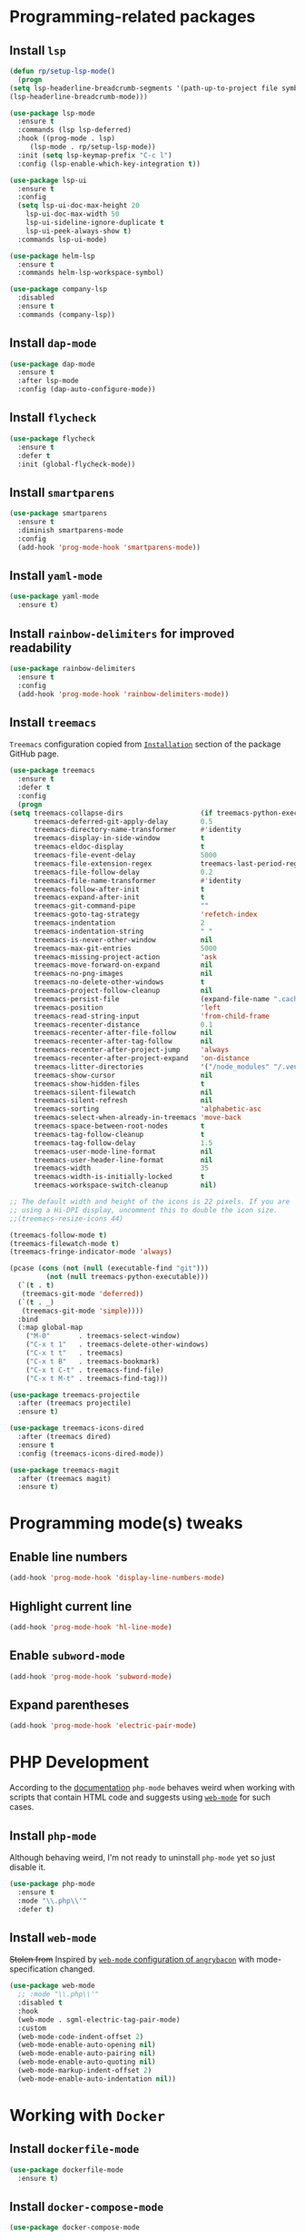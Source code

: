 #+property: header-args    :results silent
* Programming-related packages
** Install =lsp=
   #+begin_src emacs-lisp
     (defun rp/setup-lsp-mode()
       (progn
	 (setq lsp-headerline-breadcrumb-segments '(path-up-to-project file symbols))
	 (lsp-headerline-breadcrumb-mode)))

     (use-package lsp-mode
       :ensure t
       :commands (lsp lsp-deferred)
       :hook ((prog-mode . lsp)
	      (lsp-mode . rp/setup-lsp-mode))
       :init (setq lsp-keymap-prefix "C-c l")
       :config (lsp-enable-which-key-integration t))

     (use-package lsp-ui
       :ensure t
       :config
       (setq lsp-ui-doc-max-height 20
	     lsp-ui-doc-max-width 50
	     lsp-ui-sideline-ignore-duplicate t
	     lsp-ui-peek-always-show t)
       :commands lsp-ui-mode)

     (use-package helm-lsp
       :ensure t
       :commands helm-lsp-workspace-symbol)

     (use-package company-lsp
       :disabled
       :ensure t
       :commands (company-lsp))
   #+end_src
** Install =dap-mode=
   #+begin_src emacs-lisp
     (use-package dap-mode
       :ensure t
       :after lsp-mode
       :config (dap-auto-configure-mode))
   #+end_src
** Install =flycheck=
   #+begin_src emacs-lisp
     (use-package flycheck
       :ensure t
       :defer t
       :init (global-flycheck-mode))
   #+end_src
** Install =smartparens=
   #+begin_src emacs-lisp
     (use-package smartparens
       :ensure t
       :diminish smartparens-mode
       :config
       (add-hook 'prog-mode-hook 'smartparens-mode))
   #+end_src
** Install =yaml-mode=
   #+begin_src emacs-lisp
     (use-package yaml-mode
       :ensure t)
   #+end_src
** Install =rainbow-delimiters= for improved readability
   #+begin_src emacs-lisp
     (use-package rainbow-delimiters
       :ensure t
       :config
       (add-hook 'prog-mode-hook 'rainbow-delimiters-mode))
   #+end_src
** Install =treemacs=
   =Treemacs= configuration copied from [[https://github.com/Alexander-Miller/treemacs#installation][=Installation=]] section of the package GitHub page.
   #+begin_src emacs-lisp
     (use-package treemacs
       :ensure t
       :defer t
       :config
       (progn
	 (setq treemacs-collapse-dirs                   (if treemacs-python-executable 3 0)
	       treemacs-deferred-git-apply-delay        0.5
	       treemacs-directory-name-transformer      #'identity
	       treemacs-display-in-side-window          t
	       treemacs-eldoc-display                   t
	       treemacs-file-event-delay                5000
	       treemacs-file-extension-regex            treemacs-last-period-regex-value
	       treemacs-file-follow-delay               0.2
	       treemacs-file-name-transformer           #'identity
	       treemacs-follow-after-init               t
	       treemacs-expand-after-init               t
	       treemacs-git-command-pipe                ""
	       treemacs-goto-tag-strategy               'refetch-index
	       treemacs-indentation                     2
	       treemacs-indentation-string              " "
	       treemacs-is-never-other-window           nil
	       treemacs-max-git-entries                 5000
	       treemacs-missing-project-action          'ask
	       treemacs-move-forward-on-expand          nil
	       treemacs-no-png-images                   nil
	       treemacs-no-delete-other-windows         t
	       treemacs-project-follow-cleanup          nil
	       treemacs-persist-file                    (expand-file-name ".cache/treemacs-persist" user-emacs-directory)
	       treemacs-position                        'left
	       treemacs-read-string-input               'from-child-frame
	       treemacs-recenter-distance               0.1
	       treemacs-recenter-after-file-follow      nil
	       treemacs-recenter-after-tag-follow       nil
	       treemacs-recenter-after-project-jump     'always
	       treemacs-recenter-after-project-expand   'on-distance
	       treemacs-litter-directories              '("/node_modules" "/.venv" "/.cask")
	       treemacs-show-cursor                     nil
	       treemacs-show-hidden-files               t
	       treemacs-silent-filewatch                nil
	       treemacs-silent-refresh                  nil
	       treemacs-sorting                         'alphabetic-asc
	       treemacs-select-when-already-in-treemacs 'move-back
	       treemacs-space-between-root-nodes        t
	       treemacs-tag-follow-cleanup              t
	       treemacs-tag-follow-delay                1.5
	       treemacs-user-mode-line-format           nil
	       treemacs-user-header-line-format         nil
	       treemacs-width                           35
	       treemacs-width-is-initially-locked       t
	       treemacs-workspace-switch-cleanup        nil)

	 ;; The default width and height of the icons is 22 pixels. If you are
	 ;; using a Hi-DPI display, uncomment this to double the icon size.
	 ;;(treemacs-resize-icons 44)

	 (treemacs-follow-mode t)
	 (treemacs-filewatch-mode t)
	 (treemacs-fringe-indicator-mode 'always)

	 (pcase (cons (not (null (executable-find "git")))
		      (not (null treemacs-python-executable)))
	   (`(t . t)
	    (treemacs-git-mode 'deferred))
	   (`(t . _)
	    (treemacs-git-mode 'simple))))
       :bind
       (:map global-map
	     ("M-0"       . treemacs-select-window)
	     ("C-x t 1"   . treemacs-delete-other-windows)
	     ("C-x t t"   . treemacs)
	     ("C-x t B"   . treemacs-bookmark)
	     ("C-x t C-t" . treemacs-find-file)
	     ("C-x t M-t" . treemacs-find-tag)))

     (use-package treemacs-projectile
       :after (treemacs projectile)
       :ensure t)

     (use-package treemacs-icons-dired
       :after (treemacs dired)
       :ensure t
       :config (treemacs-icons-dired-mode))

     (use-package treemacs-magit
       :after (treemacs magit)
       :ensure t)
   #+end_src

* Programming mode(s) tweaks
** Enable line numbers
   #+BEGIN_SRC emacs-lisp
     (add-hook 'prog-mode-hook 'display-line-numbers-mode)
   #+END_SRC
** Highlight current line
   #+begin_src emacs-lisp
     (add-hook 'prog-mode-hook 'hl-line-mode)
   #+end_src
** Enable =subword-mode=
   #+begin_src emacs-lisp
     (add-hook 'prog-mode-hook 'subword-mode)
   #+end_src
** Expand parentheses
   #+BEGIN_SRC emacs-lisp
     (add-hook 'prog-mode-hook 'electric-pair-mode)
   #+END_SRC
* PHP Development

  According to the [[https://github.com/emacs-php/php-mode#avoid-html-template-compatibility][documentation]] =php-mode= behaves weird when working with scripts that contain HTML code and suggests using [[https://github.com/fxbois/web-mode][=web-mode=]] for such cases.

** Install =php-mode=

   Although behaving weird, I'm not ready to uninstall =php-mode= yet so just disable it.

   #+begin_src emacs-lisp
     (use-package php-mode
       :ensure t
       :mode "\\.php\\'"
       :defer t)
   #+end_src

** Install =web-mode=

   +Stolen from+ Inspired by [[https://github.com/angrybacon/dotemacs/blob/master/dotemacs.org#php][=web-mode= configuration of ~angrybacon~]] with mode-specification changed.

   #+begin_src emacs-lisp
     (use-package web-mode
       ;; :mode "\\.php\\'"
       :disabled t
       :hook
       (web-mode . sgml-electric-tag-pair-mode)
       :custom
       (web-mode-code-indent-offset 2)
       (web-mode-enable-auto-opening nil)
       (web-mode-enable-auto-pairing nil)
       (web-mode-enable-auto-quoting nil)
       (web-mode-markup-indent-offset 2)
       (web-mode-enable-auto-indentation nil))
   #+end_src

* Working with =Docker=
** Install =dockerfile-mode=

   #+begin_src emacs-lisp
     (use-package dockerfile-mode
       :ensure t)
   #+end_src

** Install =docker-compose-mode=

   #+begin_src emacs-lisp
     (use-package docker-compose-mode
       :ensure t)
   #+end_src

* Python development

  =lsp= setup is from [[https://emacs-lsp.github.io/lsp-mode/page/installation/#use-package][LSP-mode page]]. Some tricks are adapted from [[https://realpython.com/blog/python/emacs-the-best-python-editor/][Emacs - the best Python editor]].

** Install =pyvenv=

   #+BEGIN_SRC emacs-lisp
     (use-package pyvenv
       :defer t
       :ensure t
       :config (progn
		 (add-hook 'pyvenv-post-activate-hooks 'pyvenv-restart-python)))
   #+END_SRC

** Install =py-yapf=

   #+begin_src emacs-lisp
     (use-package py-yapf
       :ensure t
       :after (python-mode lsp-mode)
       :commands (py-yapf-buffer py-yapf-enable-on-save))
   #+end_src

** Install =lsp-python-ms=

   #+begin_src emacs-lisp
     (use-package lsp-python-ms
       :disabled t
       :init (setq lsp-python-ms-auto-install-server t)
       :hook (python-mode . (lambda ()
			      (require 'lsp-python-ms)
			      (lsp))))  ; or lsp-deferred
   #+end_src

** Format python buffers on save

   For some weird reason =py-yapf-enable-on-save= doesn't get attached to =python-mode-hook= when adding a hook through =use-package= so it has to be explicitly set.
   #+begin_src emacs-lisp
     (add-hook 'python-mode-hook 'py-yapf-enable-on-save)
   #+end_src

* JavaScript development
** Install =rjsx-mode=
   #+begin_src emacs-lisp :results silent
     (use-package rjsx-mode
       :ensure t
       :mode "\\.js\\'")
   #+end_src
** Intall =prettier-js=
   Requires =sudo apt install prettier= or =npm install -g prettier=.
   #+begin_src emacs-lisp :results silent
     (use-package prettier-js
       :ensure t
       :after (rjsx-mode)
       :hook (rjsx-mode . prettier-js-mode))
   #+end_src
* XML
** Configure =nxml-mode=

   The =nxml-mode= is preinstalled with Emacs; to configure it I copied the [[https://github.com/rememberYou/.emacs.d/blob/master/config.org#xml][configuration from ~rememberYou~]].

   #+begin_src emacs-lisp
     (use-package nxml-mode
       :ensure nil
       :hook (nxml-mode . lsp-deferred)
       :mode ("\\.\\(xml\\|xsd\\|wsdl\\)\\'"))
   #+end_src
* YAML

  Github uses =yaml= files for configuring =Github Actions= so from time to time I have to work with =yaml=.

** Install =yaml-mode=

   Once again this snippet was copied from the [[https://github.com/rememberYou/.emacs.d/blob/master/config.org#yaml][configuration of ~rememberYou~]].

   #+begin_src emacs-lisp
     (use-package yaml-mode
       :hook (yaml-mode . lsp-deferred)
       :mode ("\\.\\(yaml\\|yml\\)\\'"))
   #+end_src

* SQL

  For working with =SQL= scripts use the packages from [[https://github.com/rememberYou/.emacs.d/blob/master/config.org#sql][configuration of ~rememberYou~]].

** Install =sql-mode=

   #+begin_src emacs-lisp
     (use-package sql-mode
       :ensure nil
       :mode "\\.sql\\'")
   #+end_src

** Install =sql-indent=

   #+begin_src emacs-lisp
     (use-package sql-indent
       :hook (sql-mode . sqlind-minor-mode))
   #+end_src

* PowerShell

  #+begin_src emacs-lisp
    (use-package powershell
      :ensure t)
  #+end_src
